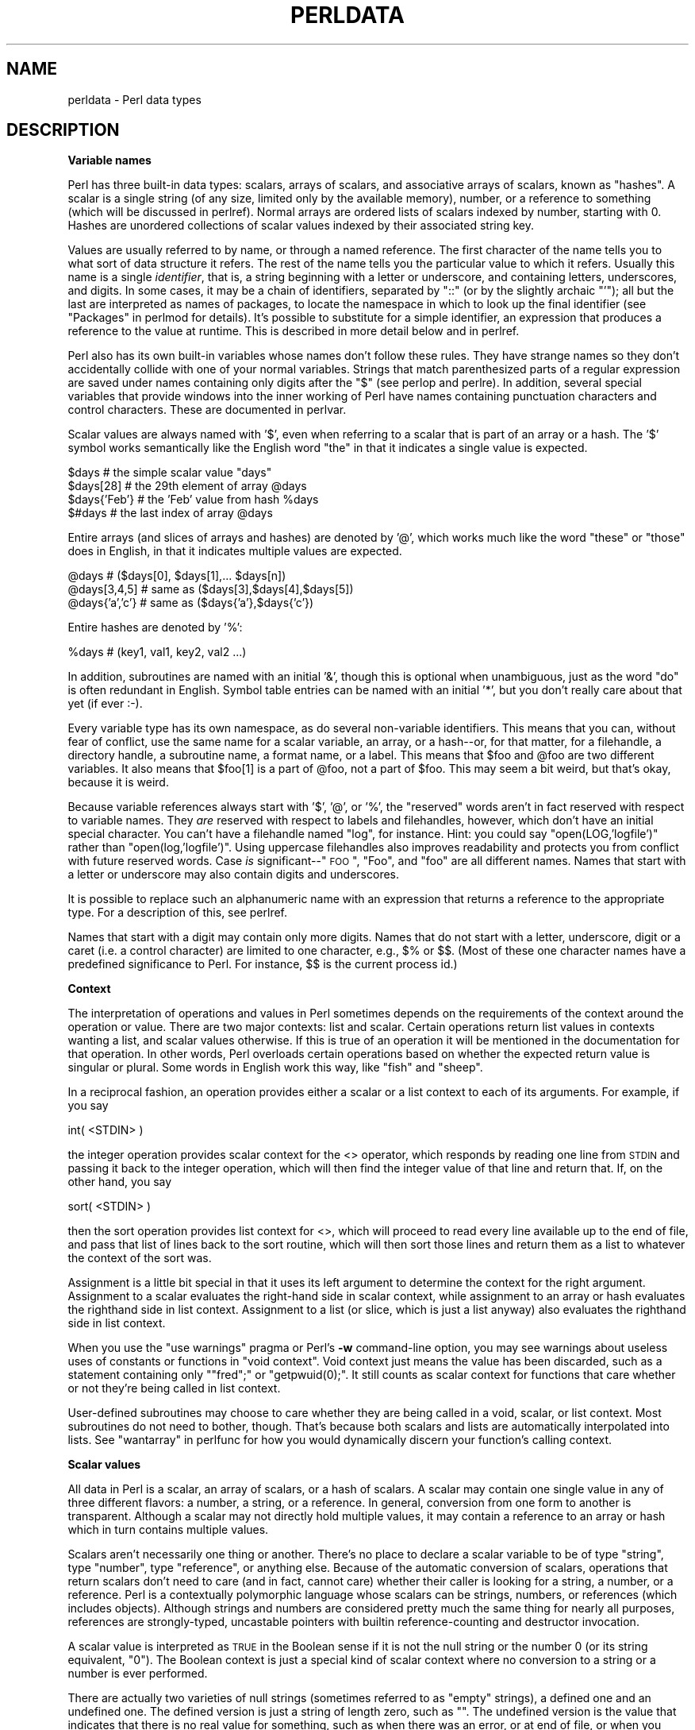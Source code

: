 .\" Automatically generated by Pod::Man v1.37, Pod::Parser v1.3
.\"
.\" Standard preamble:
.\" ========================================================================
.de Sh \" Subsection heading
.br
.if t .Sp
.ne 5
.PP
\fB\\$1\fR
.PP
..
.de Sp \" Vertical space (when we can't use .PP)
.if t .sp .5v
.if n .sp
..
.de Vb \" Begin verbatim text
.ft CW
.nf
.ne \\$1
..
.de Ve \" End verbatim text
.ft R
.fi
..
.\" Set up some character translations and predefined strings.  \*(-- will
.\" give an unbreakable dash, \*(PI will give pi, \*(L" will give a left
.\" double quote, and \*(R" will give a right double quote.  | will give a
.\" real vertical bar.  \*(C+ will give a nicer C++.  Capital omega is used to
.\" do unbreakable dashes and therefore won't be available.  \*(C` and \*(C'
.\" expand to `' in nroff, nothing in troff, for use with C<>.
.tr \(*W-|\(bv\*(Tr
.ds C+ C\v'-.1v'\h'-1p'\s-2+\h'-1p'+\s0\v'.1v'\h'-1p'
.ie n \{\
.    ds -- \(*W-
.    ds PI pi
.    if (\n(.H=4u)&(1m=24u) .ds -- \(*W\h'-12u'\(*W\h'-12u'-\" diablo 10 pitch
.    if (\n(.H=4u)&(1m=20u) .ds -- \(*W\h'-12u'\(*W\h'-8u'-\"  diablo 12 pitch
.    ds L" ""
.    ds R" ""
.    ds C` ""
.    ds C' ""
'br\}
.el\{\
.    ds -- \|\(em\|
.    ds PI \(*p
.    ds L" ``
.    ds R" ''
'br\}
.\"
.\" If the F register is turned on, we'll generate index entries on stderr for
.\" titles (.TH), headers (.SH), subsections (.Sh), items (.Ip), and index
.\" entries marked with X<> in POD.  Of course, you'll have to process the
.\" output yourself in some meaningful fashion.
.if \nF \{\
.    de IX
.    tm Index:\\$1\t\\n%\t"\\$2"
..
.    nr % 0
.    rr F
.\}
.\"
.\" For nroff, turn off justification.  Always turn off hyphenation; it makes
.\" way too many mistakes in technical documents.
.hy 0
.if n .na
.\"
.\" Accent mark definitions (@(#)ms.acc 1.5 88/02/08 SMI; from UCB 4.2).
.\" Fear.  Run.  Save yourself.  No user-serviceable parts.
.    \" fudge factors for nroff and troff
.if n \{\
.    ds #H 0
.    ds #V .8m
.    ds #F .3m
.    ds #[ \f1
.    ds #] \fP
.\}
.if t \{\
.    ds #H ((1u-(\\\\n(.fu%2u))*.13m)
.    ds #V .6m
.    ds #F 0
.    ds #[ \&
.    ds #] \&
.\}
.    \" simple accents for nroff and troff
.if n \{\
.    ds ' \&
.    ds ` \&
.    ds ^ \&
.    ds , \&
.    ds ~ ~
.    ds /
.\}
.if t \{\
.    ds ' \\k:\h'-(\\n(.wu*8/10-\*(#H)'\'\h"|\\n:u"
.    ds ` \\k:\h'-(\\n(.wu*8/10-\*(#H)'\`\h'|\\n:u'
.    ds ^ \\k:\h'-(\\n(.wu*10/11-\*(#H)'^\h'|\\n:u'
.    ds , \\k:\h'-(\\n(.wu*8/10)',\h'|\\n:u'
.    ds ~ \\k:\h'-(\\n(.wu-\*(#H-.1m)'~\h'|\\n:u'
.    ds / \\k:\h'-(\\n(.wu*8/10-\*(#H)'\z\(sl\h'|\\n:u'
.\}
.    \" troff and (daisy-wheel) nroff accents
.ds : \\k:\h'-(\\n(.wu*8/10-\*(#H+.1m+\*(#F)'\v'-\*(#V'\z.\h'.2m+\*(#F'.\h'|\\n:u'\v'\*(#V'
.ds 8 \h'\*(#H'\(*b\h'-\*(#H'
.ds o \\k:\h'-(\\n(.wu+\w'\(de'u-\*(#H)/2u'\v'-.3n'\*(#[\z\(de\v'.3n'\h'|\\n:u'\*(#]
.ds d- \h'\*(#H'\(pd\h'-\w'~'u'\v'-.25m'\f2\(hy\fP\v'.25m'\h'-\*(#H'
.ds D- D\\k:\h'-\w'D'u'\v'-.11m'\z\(hy\v'.11m'\h'|\\n:u'
.ds th \*(#[\v'.3m'\s+1I\s-1\v'-.3m'\h'-(\w'I'u*2/3)'\s-1o\s+1\*(#]
.ds Th \*(#[\s+2I\s-2\h'-\w'I'u*3/5'\v'-.3m'o\v'.3m'\*(#]
.ds ae a\h'-(\w'a'u*4/10)'e
.ds Ae A\h'-(\w'A'u*4/10)'E
.    \" corrections for vroff
.if v .ds ~ \\k:\h'-(\\n(.wu*9/10-\*(#H)'\s-2\u~\d\s+2\h'|\\n:u'
.if v .ds ^ \\k:\h'-(\\n(.wu*10/11-\*(#H)'\v'-.4m'^\v'.4m'\h'|\\n:u'
.    \" for low resolution devices (crt and lpr)
.if \n(.H>23 .if \n(.V>19 \
\{\
.    ds : e
.    ds 8 ss
.    ds o a
.    ds d- d\h'-1'\(ga
.    ds D- D\h'-1'\(hy
.    ds th \o'bp'
.    ds Th \o'LP'
.    ds ae ae
.    ds Ae AE
.\}
.rm #[ #] #H #V #F C
.\" ========================================================================
.\"
.IX Title "PERLDATA 1"
.TH PERLDATA 1 "2005-06-14" "perl v5.8.7" "Perl Programmers Reference Guide"
.SH "NAME"
perldata \- Perl data types
.SH "DESCRIPTION"
.IX Header "DESCRIPTION"
.Sh "Variable names"
.IX Subsection "Variable names"
Perl has three built-in data types: scalars, arrays of scalars, and
associative arrays of scalars, known as \*(L"hashes\*(R".  A scalar is a 
single string (of any size, limited only by the available memory),
number, or a reference to something (which will be discussed
in perlref).  Normal arrays are ordered lists of scalars indexed
by number, starting with 0.  Hashes are unordered collections of scalar 
values indexed by their associated string key.
.PP
Values are usually referred to by name, or through a named reference.
The first character of the name tells you to what sort of data
structure it refers.  The rest of the name tells you the particular
value to which it refers.  Usually this name is a single \fIidentifier\fR,
that is, a string beginning with a letter or underscore, and
containing letters, underscores, and digits.  In some cases, it may
be a chain of identifiers, separated by \f(CW\*(C`::\*(C'\fR (or by the slightly
archaic \f(CW\*(C`'\*(C'\fR); all but the last are interpreted as names of packages,
to locate the namespace in which to look up the final identifier
(see \*(L"Packages\*(R" in perlmod for details).  It's possible to substitute
for a simple identifier, an expression that produces a reference
to the value at runtime.   This is described in more detail below
and in perlref.
.PP
Perl also has its own built-in variables whose names don't follow
these rules.  They have strange names so they don't accidentally
collide with one of your normal variables.  Strings that match
parenthesized parts of a regular expression are saved under names
containing only digits after the \f(CW\*(C`$\*(C'\fR (see perlop and perlre).
In addition, several special variables that provide windows into
the inner working of Perl have names containing punctuation characters
and control characters.  These are documented in perlvar.
.PP
Scalar values are always named with '$', even when referring to a
scalar that is part of an array or a hash.  The '$' symbol works
semantically like the English word \*(L"the\*(R" in that it indicates a
single value is expected.
.PP
.Vb 4
\&    $days               # the simple scalar value "days"
\&    $days[28]           # the 29th element of array @days
\&    $days{'Feb'}        # the 'Feb' value from hash %days
\&    $#days              # the last index of array @days
.Ve
.PP
Entire arrays (and slices of arrays and hashes) are denoted by '@',
which works much like the word \*(L"these\*(R" or \*(L"those\*(R" does in English,
in that it indicates multiple values are expected.
.PP
.Vb 3
\&    @days               # ($days[0], $days[1],... $days[n])
\&    @days[3,4,5]        # same as ($days[3],$days[4],$days[5])
\&    @days{'a','c'}      # same as ($days{'a'},$days{'c'})
.Ve
.PP
Entire hashes are denoted by '%':
.PP
.Vb 1
\&    %days               # (key1, val1, key2, val2 ...)
.Ve
.PP
In addition, subroutines are named with an initial '&', though this
is optional when unambiguous, just as the word \*(L"do\*(R" is often redundant
in English.  Symbol table entries can be named with an initial '*',
but you don't really care about that yet (if ever :\-).
.PP
Every variable type has its own namespace, as do several
non-variable identifiers.  This means that you can, without fear
of conflict, use the same name for a scalar variable, an array, or
a hash\*(--or, for that matter, for a filehandle, a directory handle, a
subroutine name, a format name, or a label.  This means that \f(CW$foo\fR
and \f(CW@foo\fR are two different variables.  It also means that \f(CW$foo[1]\fR
is a part of \f(CW@foo\fR, not a part of \f(CW$foo\fR.  This may seem a bit weird,
but that's okay, because it is weird.
.PP
Because variable references always start with '$', '@', or '%', the
\&\*(L"reserved\*(R" words aren't in fact reserved with respect to variable
names.  They \fIare\fR reserved with respect to labels and filehandles,
however, which don't have an initial special character.  You can't
have a filehandle named \*(L"log\*(R", for instance.  Hint: you could say
\&\f(CW\*(C`open(LOG,'logfile')\*(C'\fR rather than \f(CW\*(C`open(log,'logfile')\*(C'\fR.  Using
uppercase filehandles also improves readability and protects you
from conflict with future reserved words.  Case \fIis\fR significant\-\-\*(L"\s-1FOO\s0\*(R",
\&\*(L"Foo\*(R", and \*(L"foo\*(R" are all different names.  Names that start with a
letter or underscore may also contain digits and underscores.
.PP
It is possible to replace such an alphanumeric name with an expression
that returns a reference to the appropriate type.  For a description
of this, see perlref.
.PP
Names that start with a digit may contain only more digits.  Names
that do not start with a letter, underscore, digit or a caret (i.e.
a control character) are limited to one character, e.g.,  \f(CW$%\fR or
\&\f(CW$$\fR.  (Most of these one character names have a predefined
significance to Perl.  For instance, \f(CW$$\fR is the current process
id.)
.Sh "Context"
.IX Subsection "Context"
The interpretation of operations and values in Perl sometimes depends
on the requirements of the context around the operation or value.
There are two major contexts: list and scalar.  Certain operations
return list values in contexts wanting a list, and scalar values
otherwise.  If this is true of an operation it will be mentioned in
the documentation for that operation.  In other words, Perl overloads
certain operations based on whether the expected return value is
singular or plural.  Some words in English work this way, like \*(L"fish\*(R"
and \*(L"sheep\*(R".
.PP
In a reciprocal fashion, an operation provides either a scalar or a
list context to each of its arguments.  For example, if you say
.PP
.Vb 1
\&    int( <STDIN> )
.Ve
.PP
the integer operation provides scalar context for the <>
operator, which responds by reading one line from \s-1STDIN\s0 and passing it
back to the integer operation, which will then find the integer value
of that line and return that.  If, on the other hand, you say
.PP
.Vb 1
\&    sort( <STDIN> )
.Ve
.PP
then the sort operation provides list context for <>, which
will proceed to read every line available up to the end of file, and
pass that list of lines back to the sort routine, which will then
sort those lines and return them as a list to whatever the context
of the sort was.
.PP
Assignment is a little bit special in that it uses its left argument
to determine the context for the right argument.  Assignment to a
scalar evaluates the right-hand side in scalar context, while
assignment to an array or hash evaluates the righthand side in list
context.  Assignment to a list (or slice, which is just a list
anyway) also evaluates the righthand side in list context.
.PP
When you use the \f(CW\*(C`use warnings\*(C'\fR pragma or Perl's \fB\-w\fR command-line 
option, you may see warnings
about useless uses of constants or functions in \*(L"void context\*(R".
Void context just means the value has been discarded, such as a
statement containing only \f(CW\*(C`"fred";\*(C'\fR or \f(CW\*(C`getpwuid(0);\*(C'\fR.  It still
counts as scalar context for functions that care whether or not
they're being called in list context.
.PP
User-defined subroutines may choose to care whether they are being
called in a void, scalar, or list context.  Most subroutines do not
need to bother, though.  That's because both scalars and lists are
automatically interpolated into lists.  See \*(L"wantarray\*(R" in perlfunc
for how you would dynamically discern your function's calling
context.
.Sh "Scalar values"
.IX Subsection "Scalar values"
All data in Perl is a scalar, an array of scalars, or a hash of
scalars.  A scalar may contain one single value in any of three
different flavors: a number, a string, or a reference.  In general,
conversion from one form to another is transparent.  Although a
scalar may not directly hold multiple values, it may contain a
reference to an array or hash which in turn contains multiple values.
.PP
Scalars aren't necessarily one thing or another.  There's no place
to declare a scalar variable to be of type \*(L"string\*(R", type \*(L"number\*(R",
type \*(L"reference\*(R", or anything else.  Because of the automatic
conversion of scalars, operations that return scalars don't need
to care (and in fact, cannot care) whether their caller is looking
for a string, a number, or a reference.  Perl is a contextually
polymorphic language whose scalars can be strings, numbers, or
references (which includes objects).  Although strings and numbers
are considered pretty much the same thing for nearly all purposes,
references are strongly\-typed, uncastable pointers with builtin
reference-counting and destructor invocation.
.PP
A scalar value is interpreted as \s-1TRUE\s0 in the Boolean sense if it is not
the null string or the number 0 (or its string equivalent, \*(L"0\*(R").  The
Boolean context is just a special kind of scalar context where no 
conversion to a string or a number is ever performed.
.PP
There are actually two varieties of null strings (sometimes referred
to as \*(L"empty\*(R" strings), a defined one and an undefined one.  The
defined version is just a string of length zero, such as \f(CW""\fR.
The undefined version is the value that indicates that there is
no real value for something, such as when there was an error, or
at end of file, or when you refer to an uninitialized variable or
element of an array or hash.  Although in early versions of Perl,
an undefined scalar could become defined when first used in a
place expecting a defined value, this no longer happens except for
rare cases of autovivification as explained in perlref.  You can
use the \fIdefined()\fR operator to determine whether a scalar value is
defined (this has no meaning on arrays or hashes), and the \fIundef()\fR
operator to produce an undefined value.
.PP
To find out whether a given string is a valid non-zero number, it's
sometimes enough to test it against both numeric 0 and also lexical
\&\*(L"0\*(R" (although this will cause noises if warnings are on).  That's 
because strings that aren't numbers count as 0, just as they do in \fBawk\fR:
.PP
.Vb 3
\&    if ($str == 0 && $str ne "0")  {
\&        warn "That doesn't look like a number";
\&    }
.Ve
.PP
That method may be best because otherwise you won't treat \s-1IEEE\s0
notations like \f(CW\*(C`NaN\*(C'\fR or \f(CW\*(C`Infinity\*(C'\fR properly.  At other times, you
might prefer to determine whether string data can be used numerically
by calling the \fIPOSIX::strtod()\fR function or by inspecting your string
with a regular expression (as documented in perlre).
.PP
.Vb 8
\&    warn "has nondigits"        if     /\eD/;
\&    warn "not a natural number" unless /^\ed+$/;             # rejects -3
\&    warn "not an integer"       unless /^-?\ed+$/;           # rejects +3
\&    warn "not an integer"       unless /^[+-]?\ed+$/;
\&    warn "not a decimal number" unless /^-?\ed+\e.?\ed*$/;     # rejects .2
\&    warn "not a decimal number" unless /^-?(?:\ed+(?:\e.\ed*)?|\e.\ed+)$/;
\&    warn "not a C float"
\&        unless /^([+-]?)(?=\ed|\e.\ed)\ed*(\e.\ed*)?([Ee]([+-]?\ed+))?$/;
.Ve
.PP
The length of an array is a scalar value.  You may find the length
of array \f(CW@days\fR by evaluating \f(CW$#days\fR, as in \fBcsh\fR.  However, this
isn't the length of the array; it's the subscript of the last element,
which is a different value since there is ordinarily a 0th element.
Assigning to \f(CW$#days\fR actually changes the length of the array.
Shortening an array this way destroys intervening values.  Lengthening
an array that was previously shortened does not recover values
that were in those elements.  (It used to do so in Perl 4, but we
had to break this to make sure destructors were called when expected.)
.PP
You can also gain some minuscule measure of efficiency by pre-extending
an array that is going to get big.  You can also extend an array
by assigning to an element that is off the end of the array.  You
can truncate an array down to nothing by assigning the null list
() to it.  The following are equivalent:
.PP
.Vb 2
\&    @whatever = ();
\&    $#whatever = -1;
.Ve
.PP
If you evaluate an array in scalar context, it returns the length
of the array.  (Note that this is not true of lists, which return
the last value, like the C comma operator, nor of built-in functions,
which return whatever they feel like returning.)  The following is
always true:
.PP
.Vb 1
\&    scalar(@whatever) == $#whatever - $[ + 1;
.Ve
.PP
Version 5 of Perl changed the semantics of \f(CW$[\fR: files that don't set
the value of \f(CW$[\fR no longer need to worry about whether another
file changed its value.  (In other words, use of \f(CW$[\fR is deprecated.)
So in general you can assume that
.PP
.Vb 1
\&    scalar(@whatever) == $#whatever + 1;
.Ve
.PP
Some programmers choose to use an explicit conversion so as to 
leave nothing to doubt:
.PP
.Vb 1
\&    $element_count = scalar(@whatever);
.Ve
.PP
If you evaluate a hash in scalar context, it returns false if the
hash is empty.  If there are any key/value pairs, it returns true;
more precisely, the value returned is a string consisting of the
number of used buckets and the number of allocated buckets, separated
by a slash.  This is pretty much useful only to find out whether
Perl's internal hashing algorithm is performing poorly on your data
set.  For example, you stick 10,000 things in a hash, but evaluating
\&\f(CW%HASH\fR in scalar context reveals \f(CW"1/16"\fR, which means only one out
of sixteen buckets has been touched, and presumably contains all
10,000 of your items.  This isn't supposed to happen.
.PP
You can preallocate space for a hash by assigning to the \fIkeys()\fR function.
This rounds up the allocated buckets to the next power of two:
.PP
.Vb 1
\&    keys(%users) = 1000;                # allocate 1024 buckets
.Ve
.Sh "Scalar value constructors"
.IX Subsection "Scalar value constructors"
Numeric literals are specified in any of the following floating point or
integer formats:
.PP
.Vb 9
\&    12345
\&    12345.67
\&    .23E-10             # a very small number
\&    3.14_15_92          # a very important number
\&    4_294_967_296       # underscore for legibility
\&    0xff                # hex
\&    0xdead_beef         # more hex   
\&    0377                # octal (only numbers, begins with 0)
\&    0b011011            # binary
.Ve
.PP
You are allowed to use underscores (underbars) in numeric literals
between digits for legibility.  You could, for example, group binary
digits by threes (as for a Unix-style mode argument such as 0b110_100_100)
or by fours (to represent nibbles, as in 0b1010_0110) or in other groups.
.PP
String literals are usually delimited by either single or double
quotes.  They work much like quotes in the standard Unix shells:
double-quoted string literals are subject to backslash and variable
substitution; single-quoted strings are not (except for \f(CW\*(C`\e'\*(C'\fR and
\&\f(CW\*(C`\e\e\*(C'\fR).  The usual C\-style backslash rules apply for making
characters such as newline, tab, etc., as well as some more exotic
forms.  See \*(L"Quote and Quote-like Operators\*(R" in perlop for a list.
.PP
Hexadecimal, octal, or binary, representations in string literals
(e.g. '0xff') are not automatically converted to their integer
representation.  The \fIhex()\fR and \fIoct()\fR functions make these conversions
for you.  See \*(L"hex\*(R" in perlfunc and \*(L"oct\*(R" in perlfunc for more details.
.PP
You can also embed newlines directly in your strings, i.e., they can end
on a different line than they begin.  This is nice, but if you forget
your trailing quote, the error will not be reported until Perl finds
another line containing the quote character, which may be much further
on in the script.  Variable substitution inside strings is limited to
scalar variables, arrays, and array or hash slices.  (In other words,
names beginning with $ or @, followed by an optional bracketed
expression as a subscript.)  The following code segment prints out "The
price is $\&100."
.PP
.Vb 2
\&    $Price = '$100';    # not interpolated
\&    print "The price is $Price.\en";     # interpolated
.Ve
.PP
There is no double interpolation in Perl, so the \f(CW$100\fR is left as is.
.PP
As in some shells, you can enclose the variable name in braces to
disambiguate it from following alphanumerics (and underscores).
You must also do
this when interpolating a variable into a string to separate the
variable name from a following double-colon or an apostrophe, since
these would be otherwise treated as a package separator:
.PP
.Vb 3
\&    $who = "Larry";
\&    print PASSWD "${who}::0:0:Superuser:/:/bin/perl\en";
\&    print "We use ${who}speak when ${who}'s here.\en";
.Ve
.PP
Without the braces, Perl would have looked for a \f(CW$whospeak\fR, a
\&\f(CW$who::0\fR, and a \f(CW$who's\fR variable.  The last two would be the
\&\f(CW$0\fR and the \f(CW$s\fR variables in the (presumably) non-existent package
\&\f(CW\*(C`who\*(C'\fR.
.PP
In fact, an identifier within such curlies is forced to be a string,
as is any simple identifier within a hash subscript.  Neither need
quoting.  Our earlier example, \f(CW$days{'Feb'}\fR can be written as
\&\f(CW$days{Feb}\fR and the quotes will be assumed automatically.  But
anything more complicated in the subscript will be interpreted as an
expression.  This means for example that \f(CW\*(C`$version{2.0}++\*(C'\fR is
equivalent to \f(CW\*(C`$version{2}++\*(C'\fR, not to \f(CW\*(C`$version{'2.0'}++\*(C'\fR.
.PP
\fIVersion Strings\fR
.IX Subsection "Version Strings"
.PP
\&\fBNote:\fR Version Strings (v\-strings) have been deprecated.  They will
not be available after Perl 5.8.  The marginal benefits of v\-strings
were greatly outweighed by the potential for Surprise and Confusion.
.PP
A literal of the form \f(CW\*(C`v1.20.300.4000\*(C'\fR is parsed as a string composed
of characters with the specified ordinals.  This form, known as
v\-strings, provides an alternative, more readable way to construct
strings, rather than use the somewhat less readable interpolation form
\&\f(CW"\ex{1}\ex{14}\ex{12c}\ex{fa0}"\fR.  This is useful for representing
Unicode strings, and for comparing version \*(L"numbers\*(R" using the string
comparison operators, \f(CW\*(C`cmp\*(C'\fR, \f(CW\*(C`gt\*(C'\fR, \f(CW\*(C`lt\*(C'\fR etc.  If there are two or
more dots in the literal, the leading \f(CW\*(C`v\*(C'\fR may be omitted.
.PP
.Vb 3
\&    print v9786;              # prints UTF-8 encoded SMILEY, "\ex{263a}"
\&    print v102.111.111;       # prints "foo"
\&    print 102.111.111;        # same
.Ve
.PP
Such literals are accepted by both \f(CW\*(C`require\*(C'\fR and \f(CW\*(C`use\*(C'\fR for
doing a version check.  The \f(CW$^V\fR special variable also contains the
running Perl interpreter's version in this form.  See \*(L"$^V\*(R" in perlvar.
Note that using the v\-strings for IPv4 addresses is not portable unless
you also use the \fIinet_aton()\fR/\fIinet_ntoa()\fR routines of the Socket package.
.PP
Note that since Perl 5.8.1 the single-number v\-strings (like \f(CW\*(C`v65\*(C'\fR)
are not v\-strings before the \f(CW\*(C`=>\*(C'\fR operator (which is usually used
to separate a hash key from a hash value), instead they are interpreted
as literal strings ('v65').  They were v\-strings from Perl 5.6.0 to
Perl 5.8.0, but that caused more confusion and breakage than good.
Multi-number v\-strings like \f(CW\*(C`v65.66\*(C'\fR and \f(CW65.66.67\fR continue to
be v\-strings always.
.PP
\fISpecial Literals\fR
.IX Subsection "Special Literals"
.PP
The special literals _\|_FILE_\|_, _\|_LINE_\|_, and _\|_PACKAGE_\|_
represent the current filename, line number, and package name at that
point in your program.  They may be used only as separate tokens; they
will not be interpolated into strings.  If there is no current package
(due to an empty \f(CW\*(C`package;\*(C'\fR directive), _\|_PACKAGE_\|_ is the undefined
value.
.PP
The two control characters ^D and ^Z, and the tokens _\|_END_\|_ and _\|_DATA_\|_
may be used to indicate the logical end of the script before the actual
end of file.  Any following text is ignored.
.PP
Text after _\|_DATA_\|_ but may be read via the filehandle \f(CW\*(C`PACKNAME::DATA\*(C'\fR,
where \f(CW\*(C`PACKNAME\*(C'\fR is the package that was current when the _\|_DATA_\|_
token was encountered.  The filehandle is left open pointing to the
contents after _\|_DATA_\|_.  It is the program's responsibility to
\&\f(CW\*(C`close DATA\*(C'\fR when it is done reading from it.  For compatibility with
older scripts written before _\|_DATA_\|_ was introduced, _\|_END_\|_ behaves
like _\|_DATA_\|_ in the toplevel script (but not in files loaded with
\&\f(CW\*(C`require\*(C'\fR or \f(CW\*(C`do\*(C'\fR) and leaves the remaining contents of the
file accessible via \f(CW\*(C`main::DATA\*(C'\fR.
.PP
See SelfLoader for more description of _\|_DATA_\|_, and
an example of its use.  Note that you cannot read from the \s-1DATA\s0
filehandle in a \s-1BEGIN\s0 block: the \s-1BEGIN\s0 block is executed as soon
as it is seen (during compilation), at which point the corresponding
_\|_DATA_\|_ (or _\|_END_\|_) token has not yet been seen.
.PP
\fIBarewords\fR
.IX Subsection "Barewords"
.PP
A word that has no other interpretation in the grammar will
be treated as if it were a quoted string.  These are known as
\&\*(L"barewords\*(R".  As with filehandles and labels, a bareword that consists
entirely of lowercase letters risks conflict with future reserved
words, and if you use the \f(CW\*(C`use warnings\*(C'\fR pragma or the \fB\-w\fR switch, 
Perl will warn you about any
such words.  Some people may wish to outlaw barewords entirely.  If you
say
.PP
.Vb 1
\&    use strict 'subs';
.Ve
.PP
then any bareword that would \s-1NOT\s0 be interpreted as a subroutine call
produces a compile-time error instead.  The restriction lasts to the
end of the enclosing block.  An inner block may countermand this
by saying \f(CW\*(C`no strict 'subs'\*(C'\fR.
.PP
\fIArray Joining Delimiter\fR
.IX Subsection "Array Joining Delimiter"
.PP
Arrays and slices are interpolated into double-quoted strings
by joining the elements with the delimiter specified in the \f(CW$"\fR
variable (\f(CW$LIST_SEPARATOR\fR if \*(L"use English;\*(R" is specified), 
space by default.  The following are equivalent:
.PP
.Vb 2
\&    $temp = join($", @ARGV);
\&    system "echo $temp";
.Ve
.PP
.Vb 1
\&    system "echo @ARGV";
.Ve
.PP
Within search patterns (which also undergo double-quotish substitution)
there is an unfortunate ambiguity:  Is \f(CW\*(C`/$foo[bar]/\*(C'\fR to be interpreted as
\&\f(CW\*(C`/${foo}[bar]/\*(C'\fR (where \f(CW\*(C`[bar]\*(C'\fR is a character class for the regular
expression) or as \f(CW\*(C`/${foo[bar]}/\*(C'\fR (where \f(CW\*(C`[bar]\*(C'\fR is the subscript to array
\&\f(CW@foo\fR)?  If \f(CW@foo\fR doesn't otherwise exist, then it's obviously a
character class.  If \f(CW@foo\fR exists, Perl takes a good guess about \f(CW\*(C`[bar]\*(C'\fR,
and is almost always right.  If it does guess wrong, or if you're just
plain paranoid, you can force the correct interpretation with curly
braces as above.
.PP
If you're looking for the information on how to use here\-documents,
which used to be here, that's been moved to
\&\*(L"Quote and Quote-like Operators\*(R" in perlop.
.Sh "List value constructors"
.IX Subsection "List value constructors"
List values are denoted by separating individual values by commas
(and enclosing the list in parentheses where precedence requires it):
.PP
.Vb 1
\&    (LIST)
.Ve
.PP
In a context not requiring a list value, the value of what appears
to be a list literal is simply the value of the final element, as
with the C comma operator.  For example,
.PP
.Vb 1
\&    @foo = ('cc', '-E', $bar);
.Ve
.PP
assigns the entire list value to array \f(CW@foo\fR, but
.PP
.Vb 1
\&    $foo = ('cc', '-E', $bar);
.Ve
.PP
assigns the value of variable \f(CW$bar\fR to the scalar variable \f(CW$foo\fR.
Note that the value of an actual array in scalar context is the
length of the array; the following assigns the value 3 to \f(CW$foo:\fR
.PP
.Vb 2
\&    @foo = ('cc', '-E', $bar);
\&    $foo = @foo;                # $foo gets 3
.Ve
.PP
You may have an optional comma before the closing parenthesis of a
list literal, so that you can say:
.PP
.Vb 5
\&    @foo = (
\&        1,
\&        2,
\&        3,
\&    );
.Ve
.PP
To use a here-document to assign an array, one line per element,
you might use an approach like this:
.PP
.Vb 7
\&    @sauces = <<End_Lines =~ m/(\eS.*\eS)/g;
\&        normal tomato
\&        spicy tomato
\&        green chile
\&        pesto
\&        white wine
\&    End_Lines
.Ve
.PP
LISTs do automatic interpolation of sublists.  That is, when a \s-1LIST\s0 is
evaluated, each element of the list is evaluated in list context, and
the resulting list value is interpolated into \s-1LIST\s0 just as if each
individual element were a member of \s-1LIST\s0.  Thus arrays and hashes lose their
identity in a LIST\*(--the list
.PP
.Vb 1
\&    (@foo,@bar,&SomeSub,%glarch)
.Ve
.PP
contains all the elements of \f(CW@foo\fR followed by all the elements of \f(CW@bar\fR,
followed by all the elements returned by the subroutine named SomeSub 
called in list context, followed by the key/value pairs of \f(CW%glarch\fR.
To make a list reference that does \fI\s-1NOT\s0\fR interpolate, see perlref.
.PP
The null list is represented by ().  Interpolating it in a list
has no effect.  Thus ((),(),()) is equivalent to ().  Similarly,
interpolating an array with no elements is the same as if no
array had been interpolated at that point.
.PP
This interpolation combines with the facts that the opening
and closing parentheses are optional (except when necessary for
precedence) and lists may end with an optional comma to mean that
multiple commas within lists are legal syntax. The list \f(CW\*(C`1,,3\*(C'\fR is a
concatenation of two lists, \f(CW\*(C`1,\*(C'\fR and \f(CW3\fR, the first of which ends
with that optional comma.  \f(CW\*(C`1,,3\*(C'\fR is \f(CW\*(C`(1,),(3)\*(C'\fR is \f(CW\*(C`1,3\*(C'\fR (And
similarly for \f(CW\*(C`1,,,3\*(C'\fR is \f(CW\*(C`(1,),(,),3\*(C'\fR is \f(CW\*(C`1,3\*(C'\fR and so on.)  Not that
we'd advise you to use this obfuscation.
.PP
A list value may also be subscripted like a normal array.  You must
put the list in parentheses to avoid ambiguity.  For example:
.PP
.Vb 2
\&    # Stat returns list value.
\&    $time = (stat($file))[8];
.Ve
.PP
.Vb 2
\&    # SYNTAX ERROR HERE.
\&    $time = stat($file)[8];  # OOPS, FORGOT PARENTHESES
.Ve
.PP
.Vb 2
\&    # Find a hex digit.
\&    $hexdigit = ('a','b','c','d','e','f')[$digit-10];
.Ve
.PP
.Vb 2
\&    # A "reverse comma operator".
\&    return (pop(@foo),pop(@foo))[0];
.Ve
.PP
Lists may be assigned to only when each element of the list
is itself legal to assign to:
.PP
.Vb 1
\&    ($a, $b, $c) = (1, 2, 3);
.Ve
.PP
.Vb 1
\&    ($map{'red'}, $map{'blue'}, $map{'green'}) = (0x00f, 0x0f0, 0xf00);
.Ve
.PP
An exception to this is that you may assign to \f(CW\*(C`undef\*(C'\fR in a list.
This is useful for throwing away some of the return values of a
function:
.PP
.Vb 1
\&    ($dev, $ino, undef, undef, $uid, $gid) = stat($file);
.Ve
.PP
List assignment in scalar context returns the number of elements
produced by the expression on the right side of the assignment:
.PP
.Vb 2
\&    $x = (($foo,$bar) = (3,2,1));       # set $x to 3, not 2
\&    $x = (($foo,$bar) = f());           # set $x to f()'s return count
.Ve
.PP
This is handy when you want to do a list assignment in a Boolean
context, because most list functions return a null list when finished,
which when assigned produces a 0, which is interpreted as \s-1FALSE\s0.
.PP
It's also the source of a useful idiom for executing a function or
performing an operation in list context and then counting the number of
return values, by assigning to an empty list and then using that
assignment in scalar context. For example, this code:
.PP
.Vb 1
\&    $count = () = $string =~ /\ed+/g;
.Ve
.PP
will place into \f(CW$count\fR the number of digit groups found in \f(CW$string\fR.
This happens because the pattern match is in list context (since it
is being assigned to the empty list), and will therefore return a list
of all matching parts of the string. The list assignment in scalar
context will translate that into the number of elements (here, the
number of times the pattern matched) and assign that to \f(CW$count\fR. Note
that simply using
.PP
.Vb 1
\&    $count = $string =~ /\ed+/g;
.Ve
.PP
would not have worked, since a pattern match in scalar context will
only return true or false, rather than a count of matches.
.PP
The final element of a list assignment may be an array or a hash:
.PP
.Vb 2
\&    ($a, $b, @rest) = split;
\&    my($a, $b, %rest) = @_;
.Ve
.PP
You can actually put an array or hash anywhere in the list, but the first one
in the list will soak up all the values, and anything after it will become
undefined.  This may be useful in a \fImy()\fR or \fIlocal()\fR.
.PP
A hash can be initialized using a literal list holding pairs of
items to be interpreted as a key and a value:
.PP
.Vb 2
\&    # same as map assignment above
\&    %map = ('red',0x00f,'blue',0x0f0,'green',0xf00);
.Ve
.PP
While literal lists and named arrays are often interchangeable, that's
not the case for hashes.  Just because you can subscript a list value like
a normal array does not mean that you can subscript a list value as a
hash.  Likewise, hashes included as parts of other lists (including
parameters lists and return lists from functions) always flatten out into
key/value pairs.  That's why it's good to use references sometimes.
.PP
It is often more readable to use the \f(CW\*(C`=>\*(C'\fR operator between key/value
pairs.  The \f(CW\*(C`=>\*(C'\fR operator is mostly just a more visually distinctive
synonym for a comma, but it also arranges for its left-hand operand to be
interpreted as a string \*(-- if it's a bareword that would be a legal simple
identifier (\f(CW\*(C`=>\*(C'\fR doesn't quote compound identifiers, that contain
double colons). This makes it nice for initializing hashes:
.PP
.Vb 5
\&    %map = (
\&                 red   => 0x00f,
\&                 blue  => 0x0f0,
\&                 green => 0xf00,
\&   );
.Ve
.PP
or for initializing hash references to be used as records:
.PP
.Vb 5
\&    $rec = {
\&                witch => 'Mable the Merciless',
\&                cat   => 'Fluffy the Ferocious',
\&                date  => '10/31/1776',
\&    };
.Ve
.PP
or for using call-by-named-parameter to complicated functions:
.PP
.Vb 7
\&   $field = $query->radio_group(
\&               name      => 'group_name',
\&               values    => ['eenie','meenie','minie'],
\&               default   => 'meenie',
\&               linebreak => 'true',
\&               labels    => \e%labels
\&   );
.Ve
.PP
Note that just because a hash is initialized in that order doesn't
mean that it comes out in that order.  See \*(L"sort\*(R" in perlfunc for examples
of how to arrange for an output ordering.
.Sh "Subscripts"
.IX Subsection "Subscripts"
An array is subscripted by specifying a dollar sign (\f(CW\*(C`$\*(C'\fR), then the
name of the array (without the leading \f(CW\*(C`@\*(C'\fR), then the subscript inside
square brackets.  For example:
.PP
.Vb 2
\&    @myarray = (5, 50, 500, 5000);
\&    print "Element Number 2 is", $myarray[2], "\en";
.Ve
.PP
The array indices start with 0. A negative subscript retrieves its 
value from the end.  In our example, \f(CW$myarray[\-1]\fR would have been 
5000, and \f(CW$myarray[\-2]\fR would have been 500.
.PP
Hash subscripts are similar, only instead of square brackets curly brackets
are used. For example:
.PP
.Vb 7
\&    %scientists = 
\&    (
\&        "Newton" => "Isaac",
\&        "Einstein" => "Albert",
\&        "Darwin" => "Charles",
\&        "Feynman" => "Richard",
\&    );
.Ve
.PP
.Vb 1
\&    print "Darwin's First Name is ", $scientists{"Darwin"}, "\en";
.Ve
.Sh "Slices"
.IX Subsection "Slices"
A common way to access an array or a hash is one scalar element at a
time.  You can also subscript a list to get a single element from it.
.PP
.Vb 3
\&    $whoami = $ENV{"USER"};             # one element from the hash
\&    $parent = $ISA[0];                  # one element from the array
\&    $dir    = (getpwnam("daemon"))[7];  # likewise, but with list
.Ve
.PP
A slice accesses several elements of a list, an array, or a hash
simultaneously using a list of subscripts.  It's more convenient
than writing out the individual elements as a list of separate
scalar values.
.PP
.Vb 4
\&    ($him, $her)   = @folks[0,-1];              # array slice
\&    @them          = @folks[0 .. 3];            # array slice
\&    ($who, $home)  = @ENV{"USER", "HOME"};      # hash slice
\&    ($uid, $dir)   = (getpwnam("daemon"))[2,7]; # list slice
.Ve
.PP
Since you can assign to a list of variables, you can also assign to
an array or hash slice.
.PP
.Vb 4
\&    @days[3..5]    = qw/Wed Thu Fri/;
\&    @colors{'red','blue','green'} 
\&                   = (0xff0000, 0x0000ff, 0x00ff00);
\&    @folks[0, -1]  = @folks[-1, 0];
.Ve
.PP
The previous assignments are exactly equivalent to
.PP
.Vb 4
\&    ($days[3], $days[4], $days[5]) = qw/Wed Thu Fri/;
\&    ($colors{'red'}, $colors{'blue'}, $colors{'green'})
\&                   = (0xff0000, 0x0000ff, 0x00ff00);
\&    ($folks[0], $folks[-1]) = ($folks[-1], $folks[0]);
.Ve
.PP
Since changing a slice changes the original array or hash that it's
slicing, a \f(CW\*(C`foreach\*(C'\fR construct will alter some\*(--or even all\*(--of the
values of the array or hash.
.PP
.Vb 1
\&    foreach (@array[ 4 .. 10 ]) { s/peter/paul/ }
.Ve
.PP
.Vb 5
\&    foreach (@hash{qw[key1 key2]}) {
\&        s/^\es+//;           # trim leading whitespace
\&        s/\es+$//;           # trim trailing whitespace
\&        s/(\ew+)/\eu\eL$1/g;   # "titlecase" words
\&    }
.Ve
.PP
A slice of an empty list is still an empty list.  Thus:
.PP
.Vb 3
\&    @a = ()[1,0];           # @a has no elements
\&    @b = (@a)[0,1];         # @b has no elements
\&    @c = (0,1)[2,3];        # @c has no elements
.Ve
.PP
But:
.PP
.Vb 2
\&    @a = (1)[1,0];          # @a has two elements
\&    @b = (1,undef)[1,0,2];  # @b has three elements
.Ve
.PP
This makes it easy to write loops that terminate when a null list
is returned:
.PP
.Vb 3
\&    while ( ($home, $user) = (getpwent)[7,0]) {
\&        printf "%-8s %s\en", $user, $home;
\&    }
.Ve
.PP
As noted earlier in this document, the scalar sense of list assignment
is the number of elements on the right-hand side of the assignment.
The null list contains no elements, so when the password file is
exhausted, the result is 0, not 2.
.PP
If you're confused about why you use an '@' there on a hash slice
instead of a '%', think of it like this.  The type of bracket (square
or curly) governs whether it's an array or a hash being looked at.
On the other hand, the leading symbol ('$' or '@') on the array or
hash indicates whether you are getting back a singular value (a
scalar) or a plural one (a list).
.Sh "Typeglobs and Filehandles"
.IX Subsection "Typeglobs and Filehandles"
Perl uses an internal type called a \fItypeglob\fR to hold an entire
symbol table entry.  The type prefix of a typeglob is a \f(CW\*(C`*\*(C'\fR, because
it represents all types.  This used to be the preferred way to
pass arrays and hashes by reference into a function, but now that
we have real references, this is seldom needed.  
.PP
The main use of typeglobs in modern Perl is create symbol table aliases.
This assignment:
.PP
.Vb 1
\&    *this = *that;
.Ve
.PP
makes \f(CW$this\fR an alias for \f(CW$that\fR, \f(CW@this\fR an alias for \f(CW@that\fR, \f(CW%this\fR an alias
for \f(CW%that\fR, &this an alias for &that, etc.  Much safer is to use a reference.
This:
.PP
.Vb 1
\&    local *Here::blue = \e$There::green;
.Ve
.PP
temporarily makes \f(CW$Here::blue\fR an alias for \f(CW$There::green\fR, but doesn't
make \f(CW@Here::blue\fR an alias for \f(CW@There::green\fR, or \f(CW%Here::blue\fR an alias for
\&\f(CW%There::green\fR, etc.  See \*(L"Symbol Tables\*(R" in perlmod for more examples
of this.  Strange though this may seem, this is the basis for the whole
module import/export system.
.PP
Another use for typeglobs is to pass filehandles into a function or
to create new filehandles.  If you need to use a typeglob to save away
a filehandle, do it this way:
.PP
.Vb 1
\&    $fh = *STDOUT;
.Ve
.PP
or perhaps as a real reference, like this:
.PP
.Vb 1
\&    $fh = \e*STDOUT;
.Ve
.PP
See perlsub for examples of using these as indirect filehandles
in functions.
.PP
Typeglobs are also a way to create a local filehandle using the \fIlocal()\fR
operator.  These last until their block is exited, but may be passed back.
For example:
.PP
.Vb 7
\&    sub newopen {
\&        my $path = shift;
\&        local  *FH;  # not my!
\&        open   (FH, $path)          or  return undef;
\&        return *FH;
\&    }
\&    $fh = newopen('/etc/passwd');
.Ve
.PP
Now that we have the \f(CW*foo{THING}\fR notation, typeglobs aren't used as much
for filehandle manipulations, although they're still needed to pass brand
new file and directory handles into or out of functions. That's because
\&\f(CW*HANDLE{IO}\fR only works if \s-1HANDLE\s0 has already been used as a handle.
In other words, \f(CW*FH\fR must be used to create new symbol table entries;
\&\f(CW*foo{THING}\fR cannot.  When in doubt, use \f(CW*FH\fR.
.PP
All functions that are capable of creating filehandles (\fIopen()\fR,
\&\fIopendir()\fR, \fIpipe()\fR, \fIsocketpair()\fR, \fIsysopen()\fR, \fIsocket()\fR, and \fIaccept()\fR)
automatically create an anonymous filehandle if the handle passed to
them is an uninitialized scalar variable. This allows the constructs
such as \f(CW\*(C`open(my $fh, ...)\*(C'\fR and \f(CW\*(C`open(local $fh,...)\*(C'\fR to be used to
create filehandles that will conveniently be closed automatically when
the scope ends, provided there are no other references to them. This
largely eliminates the need for typeglobs when opening filehandles
that must be passed around, as in the following example:
.PP
.Vb 5
\&    sub myopen {
\&        open my $fh, "@_"
\&             or die "Can't open '@_': $!";
\&        return $fh;
\&    }
.Ve
.PP
.Vb 5
\&    {
\&        my $f = myopen("</etc/motd");
\&        print <$f>;
\&        # $f implicitly closed here
\&    }
.Ve
.PP
Note that if an initialized scalar variable is used instead the
result is different: \f(CW\*(C`my $fh='zzz'; open($fh, ...)\*(C'\fR is equivalent
to \f(CW\*(C`open( *{'zzz'}, ...)\*(C'\fR.
\&\f(CW\*(C`use strict 'refs'\*(C'\fR forbids such practice.
.PP
Another way to create anonymous filehandles is with the Symbol
module or with the IO::Handle module and its ilk.  These modules
have the advantage of not hiding different types of the same name
during the \fIlocal()\fR.  See the bottom of \*(L"\fIopen()\fR\*(R" in perlfunc for an
example.
.SH "SEE ALSO"
.IX Header "SEE ALSO"
See perlvar for a description of Perl's built-in variables and
a discussion of legal variable names.  See perlref, perlsub,
and \*(L"Symbol Tables\*(R" in perlmod for more discussion on typeglobs and
the \f(CW*foo{THING}\fR syntax.
